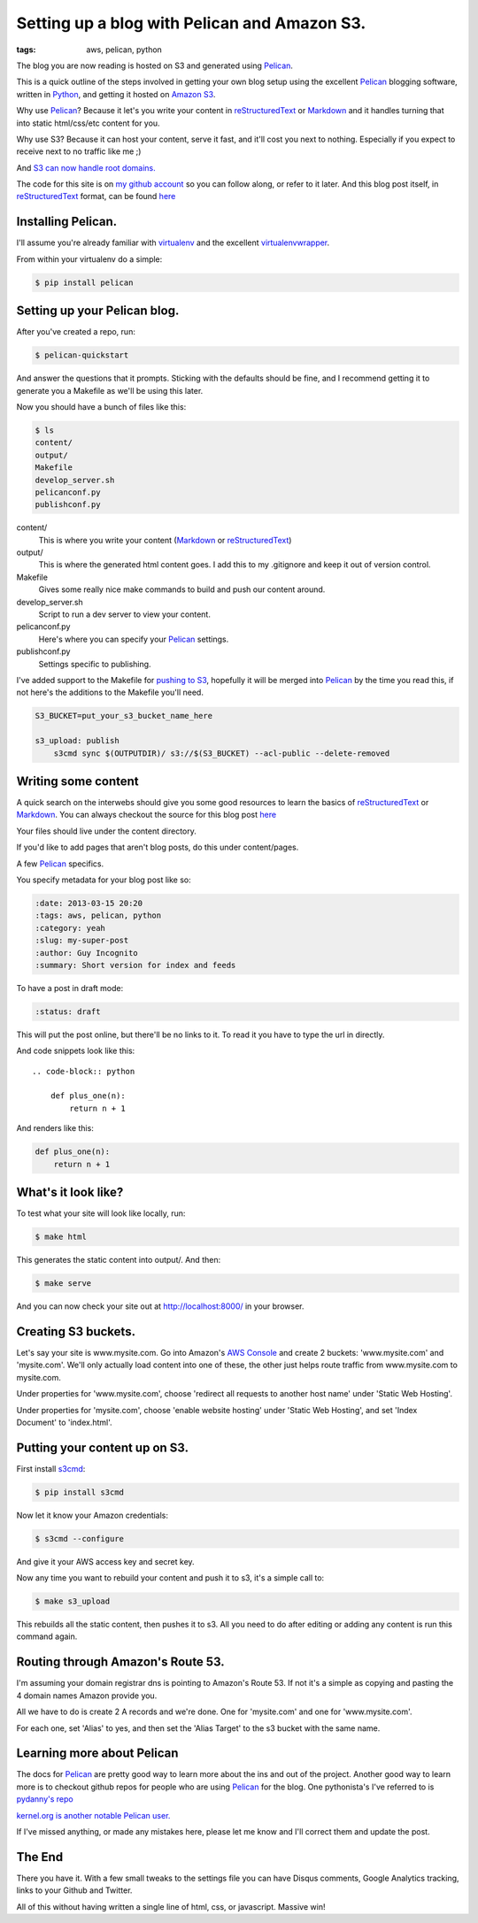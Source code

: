Setting up a blog with Pelican and Amazon S3.
==============================================

:tags: aws, pelican, python

The blog you are now reading is hosted on S3 and generated using Pelican_.


This is a quick outline of the steps involved in getting your own blog setup
using the excellent Pelican_ blogging software, written in Python_, and getting
it hosted on `Amazon S3`_.

Why use Pelican_? Because it let's you write your content in reStructuredText_
or Markdown_ and it handles turning that into static html/css/etc content for
you.

Why use S3? Because it can host your content, serve it fast, and it'll cost 
you next to nothing. Especially if you expect to receive next to no traffic
like me ;)

And `S3 can now handle root domains.
<http://www.allthingsdistributed.com/2012/12/root-domain-amazon-s3-website.html>`_


The code for this site is on `my github account`_ so you can follow along, or 
refer to it later. And this blog post itself, in reStructuredText_ format,
can be found `here
<https://raw.github.com/lexual/lexual.com/master/content/blog/tech/2013-03-15_setup-pelican-blog-on-s3.rst>`_

Installing Pelican.
-------------------

I'll assume you're already familiar with virtualenv_ and the excellent
virtualenvwrapper_.

From within your virtualenv do a simple:

.. code-block:: console

    $ pip install pelican

Setting up your Pelican blog.
------------------------------

After you've created a repo, run:

.. code-block:: console

    $ pelican-quickstart

And answer the questions that it prompts. Sticking with the defaults should be
fine, and I recommend getting it to generate you a Makefile as we'll be using
this later.

Now you should have a bunch of files like this:

.. code-block:: console

    $ ls
    content/
    output/
    Makefile
    develop_server.sh
    pelicanconf.py
    publishconf.py


content/
    This is where you write your content (Markdown_ or reStructuredText_)
output/
    This is where the generated html content goes.
    I add this to my .gitignore and keep it out of version control.
Makefile
    Gives some really nice make commands to build and push our content around.
develop_server.sh
    Script to run a dev server to view your content.
pelicanconf.py
    Here's where you can specify your Pelican_ settings.
publishconf.py
    Settings specific to publishing.

I've added support to the Makefile for `pushing to S3`_, hopefully it will be
merged into Pelican_ by the time you read this, if not here's the additions to
the Makefile you'll need.

.. code-block:: make

    S3_BUCKET=put_your_s3_bucket_name_here

    s3_upload: publish
        s3cmd sync $(OUTPUTDIR)/ s3://$(S3_BUCKET) --acl-public --delete-removed


Writing some content
--------------------

A quick search on the interwebs should give you some good resources to learn 
the basics of reStructuredText_ or Markdown_. You can always checkout the 
source for this blog post `here
<https://raw.github.com/lexual/lexual.com/master/content/blog/tech/2013-03-15_setup-pelican-blog-on-s3.rst>`_

Your files should live under the content directory.

If you'd like to add pages that aren't blog posts, do this under content/pages.

A few Pelican_ specifics.

You specify metadata for your blog post like so:

.. code-block:: rst

    :date: 2013-03-15 20:20
    :tags: aws, pelican, python
    :category: yeah
    :slug: my-super-post
    :author: Guy Incognito
    :summary: Short version for index and feeds

To have a post in draft mode:

.. code-block:: rst

    :status: draft

This will put the post online, but there'll be no links to it. To read it you
have to type the url in directly.

And code snippets look like this::

    .. code-block:: python
    
        def plus_one(n):
            return n + 1

And renders like this:

.. code-block:: python

    def plus_one(n):
        return n + 1

What's it look like?
--------------------

To test what your site will look like locally, run:

.. code-block:: console

    $ make html

This generates the static content into output/. And then:

.. code-block:: console

    $ make serve

And you can now check your site out at http://localhost:8000/ in your browser.

Creating S3 buckets.
--------------------

Let's say your site is www.mysite.com. Go into Amazon's `AWS Console`_ and 
create 2 buckets: 'www.mysite.com' and 'mysite.com'. We'll only actually load
content into one of these, the other just helps route traffic from
www.mysite.com to mysite.com.

Under properties for 'www.mysite.com', choose 'redirect all requests to another
host name' under 'Static Web Hosting'.

Under properties for 'mysite.com', choose 'enable website hosting' under
'Static Web Hosting', and set 'Index Document' to 'index.html'.

Putting your content up on S3.
------------------------------

First install s3cmd_:

.. code-block:: console

    $ pip install s3cmd

Now let it know your Amazon credentials:

.. code-block:: console

    $ s3cmd --configure

And give it your AWS access key and secret key.

Now any time you want to rebuild your content and push it to s3, it's a simple
call to:

.. code-block:: console

    $ make s3_upload

This rebuilds all the static content, then pushes it to s3.  
All you need to do after editing or adding any content is run this command
again.


Routing through Amazon's Route 53.
----------------------------------

I'm assuming your domain registrar dns is pointing to Amazon's Route 53. If not
it's a simple as copying and pasting the 4 domain names Amazon provide you.

All we have to do is create 2 A records and we're done. One for 'mysite.com'
and one for 'www.mysite.com'.

For each one, set 'Alias' to yes, and then set the 'Alias Target' to the s3
bucket with the same name.

Learning more about Pelican
---------------------------

The docs for Pelican_ are pretty good way to learn more about the ins and out
of the project. Another good way to learn more is to checkout github repos
for people who are using Pelican_ for the blog. One pythonista's I've referred
to is `pydanny's repo <https://github.com/pydanny/pydanny.github.com>`_

`kernel.org is another notable Pelican user.
<https://www.kernel.org/pelican.html>`_

If I've missed anything, or made any mistakes here, please let me know and
I'll correct them and update the post.

The End
-------

There you have it. With a few small tweaks to the settings file you can have
Disqus comments, Google Analytics tracking, links to your Github and Twitter.

.. You can also get it to generate pdf files of your content. `Here's this blog
    post as a pdf <http://lexual.com/pdf/setup-pelican-blog-on-s3.pdf>`_

All of this without having written a single line of html, css, or javascript.
Massive win!

.. _Pelican: http://docs.getpelican.com
.. _Python: http://python.org
.. _Amazon S3: http://aws.amazon.com/s3
.. _reStructuredText: http://docutils.sourceforge.net/rst.html
.. _Markdown: http://daringfireball.net/projects/markdown/
.. _my github account: https://github.com/lexual/lexual.com
.. _virtualenv: http://virtualenv.org
.. _virtualenvwrapper: http://virtualenvwrapper.readthedocs.org
.. _pushing to S3: https://github.com/getpelican/pelican/pull/775
.. _AWS Console: http://aws.amazon.com/console
.. _s3cmd: http://s3tools.org
.. _kernel.org: https://www.kernel.org/pelican.html
